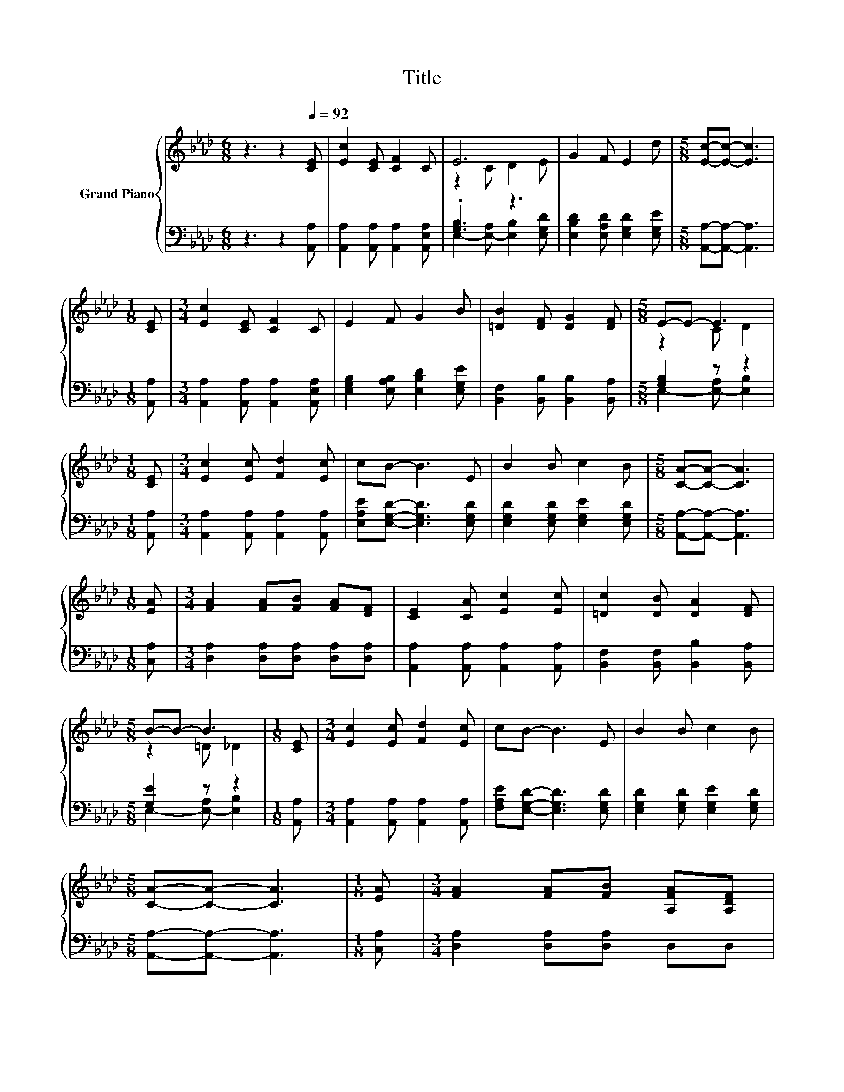 X:1
T:Title
%%score { ( 1 3 ) | ( 2 4 ) }
L:1/8
M:6/8
K:Ab
V:1 treble nm="Grand Piano"
V:3 treble 
V:2 bass 
V:4 bass 
V:1
 z3 z2[Q:1/4=92] [CE] | [Ec]2 [CE] [CF]2 C | E6 | G2 F E2 d |[M:5/8] [Ec]-[Ec]- [Ec]3 | %5
[M:1/8] [CE] |[M:3/4] [Ec]2 [CE] [CF]2 C | E2 F G2 B | [=DB]2 [DF] [DG]2 [DF] |[M:5/8] E-E- E3 | %10
[M:1/8] [CE] |[M:3/4] [Ec]2 [Ec] [Fd]2 [Ec] | cB- B3 E | B2 B c2 B |[M:5/8] [CA]-[CA]- [CA]3 | %15
[M:1/8] [EA] |[M:3/4] [FA]2 [FA][FB] [FA][DF] | [CE]2 [CA] [Ec]2 [Ec] | [=Dc]2 [DB] [DA]2 [DF] | %19
[M:5/8] B-B- B3 |[M:1/8] [CE] |[M:3/4] [Ec]2 [Ec] [Fd]2 [Ec] | cB- B3 E | B2 B c2 B | %24
[M:5/8] [CA]-[CA]- [CA]3 |[M:1/8] [EA] |[M:3/4] [FA]2 [FA][FB] [A,FA][A,DF] | %27
[M:7/8] [A,C]2 [Ec] [_Ge]3 [Fd] |[M:3/4] c E2 B2 [CA] |[M:5/8] [CA]-[CA]- [CA]3 |] %30
V:2
 z3 z2 [A,,A,] | [A,,A,]2 [A,,A,] [A,,A,]2 [A,,E,A,] | .[G,B,]3 z3 | %3
 [E,B,D]2 [E,A,D] [E,G,D]2 [E,G,E] |[M:5/8] [A,,A,]-[A,,A,]- [A,,A,]3 |[M:1/8] [A,,A,] | %6
[M:3/4] [A,,A,]2 [A,,A,] [A,,A,]2 [A,,E,A,] | [E,G,B,]2 [E,A,B,] [E,B,D]2 [E,G,E] | %8
 [B,,F,]2 [B,,B,] [B,,B,]2 [B,,A,] |[M:5/8] [G,B,]2 z z2 |[M:1/8] [A,,A,] | %11
[M:3/4] [A,,A,]2 [A,,A,] [A,,A,]2 [A,,A,] | [E,A,E][E,G,D]- [E,G,D]3 [E,G,D] | %13
 [E,G,D]2 [E,G,D] [E,G,E]2 [E,G,D] |[M:5/8] [A,,A,]-[A,,A,]- [A,,A,]3 |[M:1/8] [C,A,] | %16
[M:3/4] [D,A,]2 [D,A,][D,A,] [D,A,][D,A,] | [A,,A,]2 [A,,A,] [A,,A,]2 [A,,A,] | %18
 [B,,F,]2 [B,,F,] [B,,B,]2 [B,,A,] |[M:5/8] [G,E]2 z z2 |[M:1/8] [A,,A,] | %21
[M:3/4] [A,,A,]2 [A,,A,] [A,,A,]2 [A,,A,] | [F,A,E][E,G,D]- [E,G,D]3 [E,G,D] | %23
 [E,G,D]2 [E,G,D] [E,G,E]2 [E,G,D] |[M:5/8] [A,,A,]-[A,,A,]- [A,,A,]3 |[M:1/8] [C,A,] | %26
[M:3/4] [D,A,]2 [D,A,][D,A,] D,D, |[M:7/8] z A[A,,A,] [C,A,]3 [D,A,] | %28
[M:3/4] [E,A,E] [E,A,C]2 [E,G,D]2 [A,,A,] |[M:5/8] [A,,A,]-[A,,A,]- [A,,A,]3 |] %30
V:3
 x6 | x6 | z2 C D2 E | x6 |[M:5/8] x5 |[M:1/8] x |[M:3/4] x6 | x6 | x6 |[M:5/8] z2 C D2 | %10
[M:1/8] x |[M:3/4] x6 | x6 | x6 |[M:5/8] x5 |[M:1/8] x |[M:3/4] x6 | x6 | x6 |[M:5/8] z2 =D _D2 | %20
[M:1/8] x |[M:3/4] x6 | x6 | x6 |[M:5/8] x5 |[M:1/8] x |[M:3/4] x6 |[M:7/8] E z z z z z2 | %28
[M:3/4] x6 |[M:5/8] x5 |] %30
V:4
 x6 | x6 | E,2- [E,-A,] [E,B,]2 [E,G,D] | x6 |[M:5/8] x5 |[M:1/8] x |[M:3/4] x6 | x6 | x6 | %9
[M:5/8] E,2- [E,-A,] [E,B,]2 |[M:1/8] x |[M:3/4] x6 | x6 | x6 |[M:5/8] x5 |[M:1/8] x |[M:3/4] x6 | %17
 x6 | x6 |[M:5/8] E,2- [E,-A,] [E,B,]2 |[M:1/8] x |[M:3/4] x6 | x6 | x6 |[M:5/8] x5 |[M:1/8] x | %26
[M:3/4] x6 |[M:7/8] A,,2 z z z z2 |[M:3/4] x6 |[M:5/8] x5 |] %30


